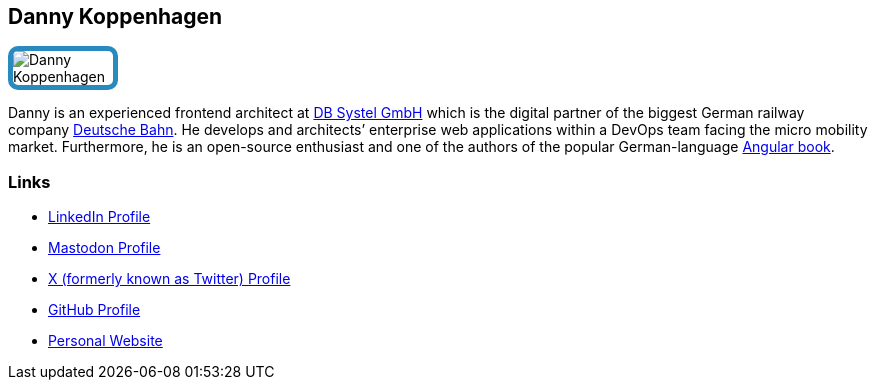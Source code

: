 :jbake-status: published
:jbake-menu: Autoren
:jbake-type: profile
:jbake-order: 1
:sectanchors:
:jbake-author: Danny Koppenhagen
ifndef::imagesdir[:imagesdir: ../../images]

== Danny Koppenhagen

++++
<style>
span.profile img {
border: 5px solid #288ABF;
border-radius: 10px;
max-width: 100px;
}
</style>
++++


image:profiles/Danny-Koppenhagen.png[float=right,role=profile]

Danny is an experienced frontend architect at https://www.dbsystel.de/dbsystel-en[DB Systel GmbH] which is the digital partner of the biggest German railway company https://www.deutschebahn.com/[Deutsche Bahn]. He develops and architects’ enterprise web applications within a DevOps team facing the micro mobility market. Furthermore, he is an open-source enthusiast and one of the authors of the popular German-language https://angular-buch.com/[Angular book].

=== Links

* https://www.linkedin.com/in/d-koppenhagen[LinkedIn Profile]
* https://techhub.social/@k9n[Mastodon Profile]
* https://twitter.com/d_koppenhagen[X (formerly known as Twitter) Profile]
* https://github.com/d-koppenhagen[GitHub Profile]
* https://k9n.dev/[Personal Website]

